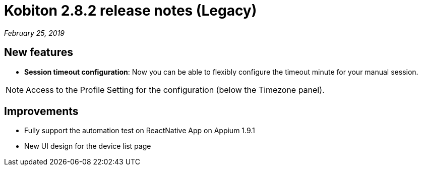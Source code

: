 = Kobiton 2.8.2 release notes (Legacy)
:navtitle: Kobiton 2.8.2 release notes

_February 25, 2019_

== New features

* *Session timeout configuration*: Now you can be able to flexibly configure the timeout minute for your manual session.

[NOTE]
Access to the Profile Setting for the configuration (below the Timezone panel).

== Improvements

* Fully support the automation test on ReactNative App on Appium 1.9.1
* New UI design for the device list page
